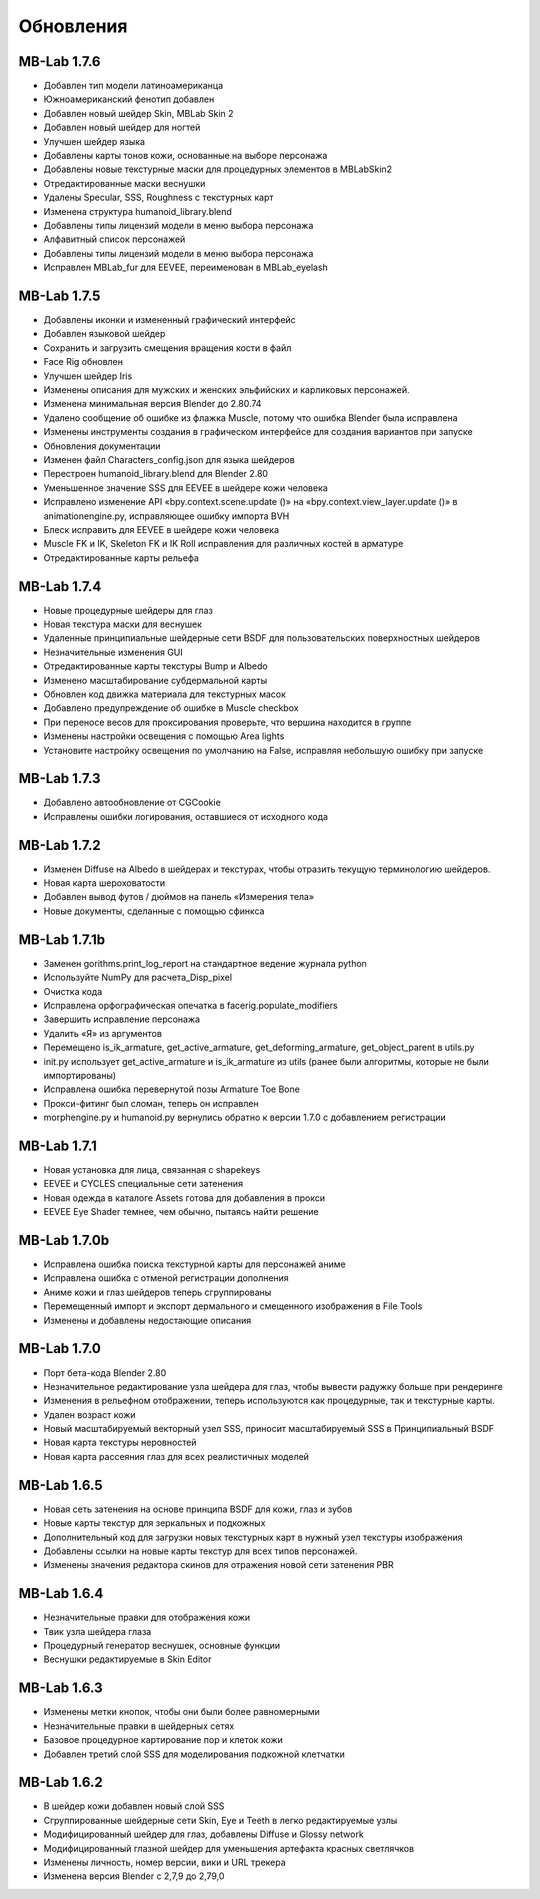 Обновления
=======

============
MB-Lab 1.7.6
============

* Добавлен тип модели латиноамериканца
* Южноамериканский фенотип добавлен
* Добавлен новый шейдер Skin, MBLab Skin 2
* Добавлен новый шейдер для ногтей
* Улучшен шейдер языка
* Добавлены карты тонов кожи, основанные на выборе персонажа
* Добавлены новые текстурные маски для процедурных элементов в MBLabSkin2
* Отредактированные маски веснушки
* Удалены Specular, SSS, Roughness с текстурных карт
* Изменена структура humanoid_library.blend
* Добавлены типы лицензий модели в меню выбора персонажа
* Алфавитный список персонажей
* Добавлены типы лицензий модели в меню выбора персонажа
* Исправлен MBLab_fur для EEVEE, переименован в MBLab_eyelash

============
MB-Lab 1.7.5
============

* Добавлены иконки и измененный графический интерфейс
* Добавлен языковой шейдер
* Сохранить и загрузить смещения вращения кости в файл
* Face Rig обновлен
* Улучшен шейдер Iris
* Изменены описания для мужских и женских эльфийских и карликовых персонажей.
* Изменена минимальная версия Blender до 2.80.74
* Удалено сообщение об ошибке из флажка Muscle, потому что ошибка Blender была исправлена
* Изменены инструменты создания в графическом интерфейсе для создания вариантов при запуске
* Обновления документации
* Изменен файл Characters_config.json для языка шейдеров
* Перестроен humanoid_library.blend для Blender 2.80
* Уменьшенное значение SSS для EEVEE в шейдере кожи человека
* Исправлено изменение API «bpy.context.scene.update ()» на «bpy.context.view_layer.update ()» в animationengine.py, исправляющее ошибку импорта BVH
* Блеск исправить для EEVEE в шейдере кожи человека
* Muscle FK и IK, Skeleton FK и IK Roll исправления для различных костей в арматуре
* Отредактированные карты рельефа

============
MB-Lab 1.7.4
============

* Новые процедурные шейдеры для глаз
* Новая текстура маски для веснушек
* Удаленные принципиальные шейдерные сети BSDF для пользовательских поверхностных шейдеров
* Незначительные изменения GUI
* Отредактированные карты текстуры Bump и Albedo
* Изменено масштабирование субдермальной карты
* Обновлен код движка материала для текстурных масок
* Добавлено предупреждение об ошибке в Muscle checkbox
* При переносе весов для проксирования проверьте, что вершина находится в группе
* Изменены настройки освещения с помощью Area lights
* Установите настройку освещения по умолчанию на False, исправляя небольшую ошибку при запуске

==============
MB-Lab 1.7.3
==============

* Добавлено автообновление от CGCookie
* Исправлены ошибки логирования, оставшиеся от исходного кода

============
MB-Lab 1.7.2
============

* Изменен Diffuse на Albedo в шейдерах и текстурах, чтобы отразить текущую терминологию шейдеров.
* Новая карта шероховатости
* Добавлен вывод футов / дюймов на панель «Измерения тела»
* Новые документы, сделанные с помощью сфинкса

=============
MB-Lab 1.7.1b
=============

* Заменен gorithms.print_log_report на стандартное ведение журнала python
* Используйте NumPy для расчета_Disp_pixel
* Очистка кода
* Исправлена орфографическая опечатка в facerig.populate_modifiers
* Завершить исправление персонажа
* Удалить «Я» из аргументов
* Перемещено is_ik_armature, get_active_armature, get_deforming_armature, get_object_parent в utils.py
* init.py использует get_active_armature и is_ik_armature из utils (ранее были алгоритмы, которые не были импортированы)
* Исправлена ошибка перевернутой позы Armature Toe Bone
* Прокси-фитинг был сломан, теперь он исправлен
* morphengine.py и humanoid.py вернулись обратно к версии 1.7.0 с добавлением регистрации

============
MB-Lab 1.7.1
============

* Новая установка для лица, связанная с shapekeys
* EEVEE и CYCLES специальные сети затенения
* Новая одежда в каталоге Assets готова для добавления в прокси
* EEVEE Eye Shader темнее, чем обычно, пытаясь найти решение

=============
MB-Lab 1.7.0b
=============

* Исправлена ошибка поиска текстурной карты для персонажей аниме
* Исправлена ошибка с отменой регистрации дополнения
* Аниме кожи и глаз шейдеров теперь сгруппированы
* Перемещенный импорт и экспорт дермального и смещенного изображения в File Tools
* Изменены и добавлены недостающие описания

============
MB-Lab 1.7.0
============

* Порт бета-кода Blender 2.80
* Незначительное редактирование узла шейдера для глаз, чтобы вывести радужку больше при рендеринге
* Изменения в рельефном отображении, теперь используются как процедурные, так и текстурные карты.
* Удален возраст кожи
* Новый масштабируемый векторный узел SSS, приносит масштабируемый SSS в Принципиальный BSDF
* Новая карта текстуры неровностей
* Новая карта рассеяния глаз для всех реалистичных моделей

============
MB-Lab 1.6.5
============

* Новая сеть затенения на основе принципа BSDF для кожи, глаз и зубов
* Новые карты текстур для зеркальных и подкожных
* Дополнительный код для загрузки новых текстурных карт в нужный узел текстуры изображения
* Добавлены ссылки на новые карты текстур для всех типов персонажей.
* Изменены значения редактора скинов для отражения новой сети затенения PBR

============
MB-Lab 1.6.4
============

* Незначительные правки для отображения кожи
* Твик узла шейдера глаза
* Процедурный генератор веснушек, основные функции
* Веснушки редактируемые в Skin Editor

============
MB-Lab 1.6.3
============

* Изменены метки кнопок, чтобы они были более равномерными
* Незначительные правки в шейдерных сетях
* Базовое процедурное картирование пор и клеток кожи
* Добавлен третий слой SSS для моделирования подкожной клетчатки

============
MB-Lab 1.6.2
============

* В шейдер кожи добавлен новый слой SSS
* Сгруппированные шейдерные сети Skin, Eye и Teeth в легко редактируемые узлы
* Модифицированный шейдер для глаз, добавлены Diffuse и Glossy network
* Модифицированный глазной шейдер для уменьшения артефакта красных светлячков
* Изменены личность, номер версии, вики и URL трекера
* Изменена версия Blender с 2,7,9 до 2,79,0
